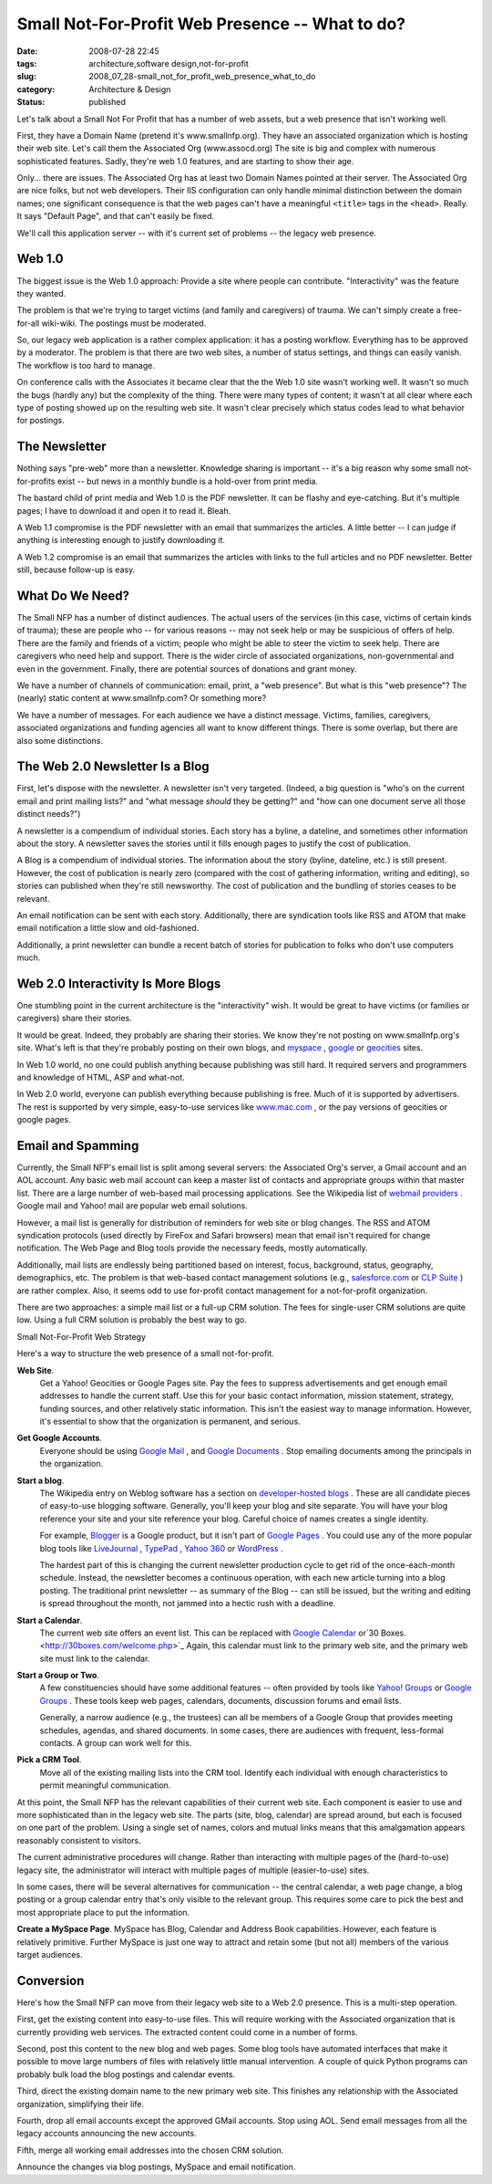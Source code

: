 Small Not-For-Profit Web Presence -- What to do?
================================================

:date: 2008-07-28 22:45
:tags: architecture,software design,not-for-profit
:slug: 2008_07_28-small_not_for_profit_web_presence_what_to_do
:category: Architecture & Design
:status: published







Let's talk about a Small Not For Profit that has a number of web assets, but a web presence that isn't working well.



First, they have a Domain Name (pretend it's www.smallnfp.org). They have an associated organization which is hosting their web site.  Let's call them the Associated Org (www.assocd.org)  The site is big and complex with numerous sophisticated features.  Sadly, they're web 1.0 features, and are starting to show their age.



Only... there are issues.  The Associated Org has at least two Domain Names pointed at their server.  The Associated Org are nice folks, but not web developers.  Their IIS configuration can only handle minimal distinction between the domain names; one significant consequence is that the web pages can't have a meaningful ``<title>`` tags in the ``<head>``.  Really.  It says "Default Page", and that can't easily be fixed.



We'll call this application server -- with it's current set of problems -- the legacy web presence.



Web 1.0
--------



The biggest issue is the Web 1.0 approach:  Provide a site where people can contribute.  "Interactivity" was the feature they wanted.  



The problem is that we're trying to target victims (and family and caregivers) of trauma.  We can't simply create a free-for-all wiki-wiki.  The postings must be moderated.



So, our legacy web application is a rather complex application:  it has a posting workflow.  Everything has to be approved by a moderator.  The problem is that there are two web sites, a number of status settings, and things can easily vanish.  The workflow is too hard to manage.



On conference calls with the Associates it became clear that the the Web 1.0 site wasn't working well.  It wasn't so much the bugs (hardly any) but the complexity of the thing.  There were many types of content; it wasn't at all clear where each type of posting showed up on the resulting web site.  It wasn't clear precisely which status codes lead to what behavior for postings.



The Newsletter
---------------



Nothing says "pre-web" more than a newsletter.  Knowledge sharing is important -- it's a big reason why some small not-for-profits exist -- but news in a monthly bundle is a hold-over from print media.



The bastard child of print media and Web 1.0 is the PDF newsletter.  It can be flashy and eye-catching.  But it's multiple pages; I have to download it and open it to read it.  Bleah.



A Web 1.1 compromise is the PDF newsletter with an email that summarizes the articles.  A little better -- I can judge if anything is interesting enough to justify downloading it.



A Web 1.2 compromise is an email that summarizes the articles with links to the full articles and no PDF newsletter.  Better still, because follow-up is easy.



What Do We Need?
-----------------



The Small NFP has a number of distinct audiences.  The actual users of the services (in this case, victims of certain kinds of trauma); these are people who -- for various reasons -- may not seek help or may be suspicious of offers of help.  There are the family and friends of a victim; people who might be able to steer the victim to seek help.  There are caregivers who need help and support.  There is the wider circle of associated organizations, non-governmental and even in the government.  Finally, there are potential sources of donations and grant money.



We have a number of channels of communication:  email, print, a "web presence".  But what is this "web presence"?  The (nearly) static content at www.smallnfp.com?  Or something more?



We have a number of messages.  For each audience we have a distinct message.  Victims, families, caregivers, associated organizations and funding agencies all want to know different things.  There is some overlap, but there are also some distinctions.



The Web 2.0 Newsletter Is a Blog
--------------------------------



First, let's dispose with the newsletter.  A newsletter isn't very targeted. (Indeed, a big question is "who's on the current email and print mailing lists?" and "what message *should*  they be getting?" and "how can one document serve all those distinct needs?")



A newsletter is a compendium of individual stories.  Each story has a byline, a dateline, and sometimes other information about the story.  A newsletter saves the stories until it fills enough pages to justify the cost of publication.



A Blog is a compendium of individual stories.  The information about the story (byline, dateline, etc.) is still present.  However, the cost of publication is nearly zero (compared with the cost of gathering information, writing and editing), so stories can published when they're still newsworthy.  The cost of publication and the bundling of stories ceases to be relevant.



An email notification can be sent with each story.  Additionally, there are syndication tools like RSS and ATOM that make email notification a little slow and old-fashioned.



Additionally, a print newsletter can bundle a recent batch of stories for publication to folks who don't use computers much.



Web 2.0 Interactivity Is More Blogs
------------------------------------



One stumbling point in the current architecture is the "interactivity" wish.  It would be great to have victims (or families or caregivers) share their stories.



It would be great.  Indeed, they probably are sharing their stories.  We know they're not posting on www.smallnfp.org's site.  What's left is that they're probably posting on their own blogs, and `myspace <http://www.myspace.com>`_ , `google <pages.google.com>`_  or `geocities <http://geocities.yahoo.com>`_  sites.



In Web 1.0 world, no one could publish anything because publishing was still hard.  It required servers and programmers and knowledge of HTML, ASP and what-not.



In Web 2.0 world, everyone can publish everything because publishing is free.  Much of it is supported by advertisers.  The rest is supported by very simple, easy-to-use services like `www.mac.com <http://www.mac.com>`_ , or the pay versions of geocities or google pages.



Email and Spamming
-------------------





Currently, the Small NFP's email list is split among several servers: the Associated Org's server, a Gmail account and an AOL account.  Any basic web mail account can keep a master list of contacts and appropriate groups within that master list.   There are a large number of web-based mail processing applications.  See the Wikipedia list of `webmail providers <http://en.wikipedia.org/wiki/Comparison_of_webmail_providers>`_ .  Google mail and Yahoo! mail are popular web email solutions.



However, a mail list is generally for distribution of reminders for web site or blog changes.  The RSS and ATOM syndication protocols (used directly by FireFox and Safari browsers) mean that email isn't required for change notification.  The Web Page and Blog tools provide the necessary feeds, mostly automatically.



Additionally, mail lists are endlessly being partitioned based on interest, focus, background, status, geography, demographics, etc.  The problem is that web-based contact management solutions (e.g., `salesforce.com <http://www.salesforce.com>`_  or `CLP Suite <http://www.clpsuite.com/>`_ ) are rather complex.  Also, it seems odd to use for-profit contact management for a not-for-profit organization.



There are two approaches: a simple mail list or a full-up CRM solution.  The fees for single-user CRM solutions are quite low.  Using a full CRM solution is probably the best way to go.



Small Not-For-Profit Web Strategy



Here's a way to structure the web presence of a small not-for-profit.



**Web Site**.  
    Get a Yahoo! Geocities or Google Pages site.  Pay the fees to suppress advertisements and get enough email addresses to handle the current staff.  Use this for your basic contact information, mission statement, strategy, funding sources, and other relatively static information.  This isn't the easiest way to manage information.  However, it's essential to show that the organization is permanent, and serious. 



**Get Google Accounts**.  
    Everyone should be using `Google Mail <http://mail.google.com>`_ , and `Google Documents <http://docs.google.com>`_ .  Stop emailing documents among the principals in the organization.



**Start a blog**.  
    The Wikipedia entry on Weblog software has a section on `developer-hosted blogs <http://en.wikipedia.org/wiki/Weblog_software#Developer-hosted>`_ .  These are all candidate pieces of easy-to-use blogging software.  Generally, you'll keep your blog and site separate.  You will have your blog reference your site and your site reference your blog.  Careful choice of names creates a single identity.



    For example, `Blogger <http://www.blogger.com>`_  is a Google product, but it isn't part of `Google Pages <http://pages.google.com>`_ .  You could use any of the more popular blog tools like `LiveJournal <http://www.livejournal.com/>`_ , `TypePad <http://www.typepad.com/>`_ , `Yahoo 360 <http://360.yahoo.com/>`_  or `WordPress <http://wordpress.org/>`_ .



    The hardest part of this is changing the current newsletter production cycle to get rid of the once-each-month schedule.  Instead, the newsletter becomes a continuous operation, with each new article turning into a blog posting.  The traditional print newsletter -- as summary of the Blog -- can still be issued, but the writing and editing is spread throughout the month, not jammed into a hectic rush with a deadline.



**Start a Calendar**.  
    The current web site offers an event list.  This can be replaced with `Google Calendar <http://www.google.com/calendar>`_  or`30 Boxes. <http://30boxes.com/welcome.php>`_   Again, this calendar must link to the primary web site, and the primary web site must link to the calendar.



**Start a Group or Two**.   
    A few constituencies should have some additional features -- often provided by tools like `Yahoo! Groups <http://groups.yahoo.com>`_  or `Google Groups <http://groups.google.com>`_ .  These tools keep web pages, calendars, documents, discussion forums and email lists.



    Generally, a narrow audience (e.g., the trustees) can all be members of a Google Group that provides meeting schedules, agendas, and shared documents.   In some cases, there are audiences with frequent, less-formal contacts.  A group can work well for this.



**Pick a CRM Tool**.  
    Move all of the existing mailing lists into the CRM tool.  Identify each individual with enough characteristics to permit meaningful communication.





At this point, the Small NFP has the relevant capabilities of their current web site.  Each component is easier to use and more sophisticated than in the legacy web site.  The parts (site, blog, calendar) are spread around, but each is focused on one part of the problem.  Using a single set of names, colors and mutual links means that this amalgamation appears reasonably consistent to visitors.



The current administrative procedures will change.  Rather than interacting with multiple pages of the (hard-to-use) legacy site, the administrator will interact with multiple pages of multiple (easier-to-use) sites.



In some cases, there will be several alternatives for communication -- the central calendar, a web page change, a blog posting or a group calendar entry that's only visible to the relevant group.   This requires some care to pick the best and most appropriate place to put the information.





**Create a MySpace Page**.  MySpace has Blog, Calendar and Address Book capabilities.  However, each feature is relatively primitive.  Further MySpace is just one way to attract and retain some (but not all) members of the various target audiences.



Conversion
----------



Here's how the Small NFP can move from their legacy web site to a Web 2.0 presence.  This is a multi-step operation.



First, get the existing content into easy-to-use files.  This will require working with the Associated organization that is currently providing web services.  The extracted content could come in a number of forms.



Second, post this content to the new blog and web pages.  Some blog tools have automated interfaces that make it possible to move large numbers of files with relatively little manual intervention.  A couple of quick Python programs can probably bulk load the blog postings and calendar events.



Third, direct the existing domain name to the new primary web site.   This finishes any relationship with the Associated organization, simplifying their life.



Fourth, drop all email accounts except the approved GMail accounts.  Stop using AOL.  Send email messages from all the legacy accounts announcing the new accounts.  



Fifth, merge all working email addresses into the chosen CRM solution.  



Announce the changes via blog postings, MySpace and email notification.




